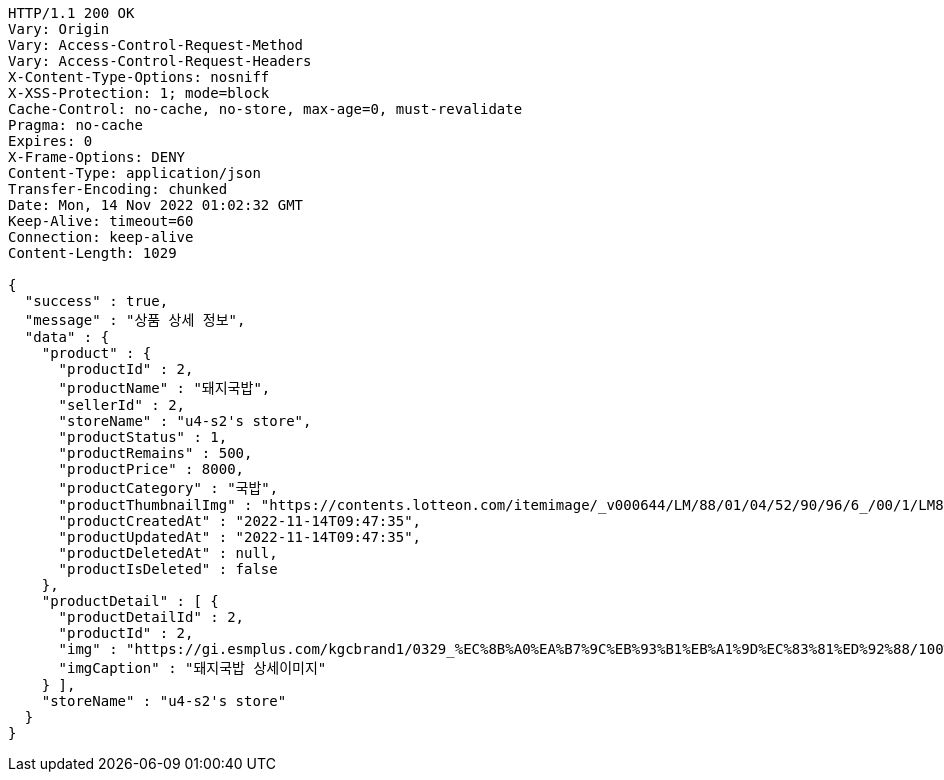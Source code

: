[source,http,options="nowrap"]
----
HTTP/1.1 200 OK
Vary: Origin
Vary: Access-Control-Request-Method
Vary: Access-Control-Request-Headers
X-Content-Type-Options: nosniff
X-XSS-Protection: 1; mode=block
Cache-Control: no-cache, no-store, max-age=0, must-revalidate
Pragma: no-cache
Expires: 0
X-Frame-Options: DENY
Content-Type: application/json
Transfer-Encoding: chunked
Date: Mon, 14 Nov 2022 01:02:32 GMT
Keep-Alive: timeout=60
Connection: keep-alive
Content-Length: 1029

{
  "success" : true,
  "message" : "상품 상세 정보",
  "data" : {
    "product" : {
      "productId" : 2,
      "productName" : "돼지국밥",
      "sellerId" : 2,
      "storeName" : "u4-s2's store",
      "productStatus" : 1,
      "productRemains" : 500,
      "productPrice" : 8000,
      "productCategory" : "국밥",
      "productThumbnailImg" : "https://contents.lotteon.com/itemimage/_v000644/LM/88/01/04/52/90/96/6_/00/1/LM8801045290966_001_1.jpg/dims/optimize/dims/resizemc/360x360",
      "productCreatedAt" : "2022-11-14T09:47:35",
      "productUpdatedAt" : "2022-11-14T09:47:35",
      "productDeletedAt" : null,
      "productIsDeleted" : false
    },
    "productDetail" : [ {
      "productDetailId" : 2,
      "productId" : 2,
      "img" : "https://gi.esmplus.com/kgcbrand1/0329_%EC%8B%A0%EA%B7%9C%EB%93%B1%EB%A1%9D%EC%83%81%ED%92%88/100%ED%91%B8%EB%93%9C/kj_213_01.jpg",
      "imgCaption" : "돼지국밥 상세이미지"
    } ],
    "storeName" : "u4-s2's store"
  }
}
----
